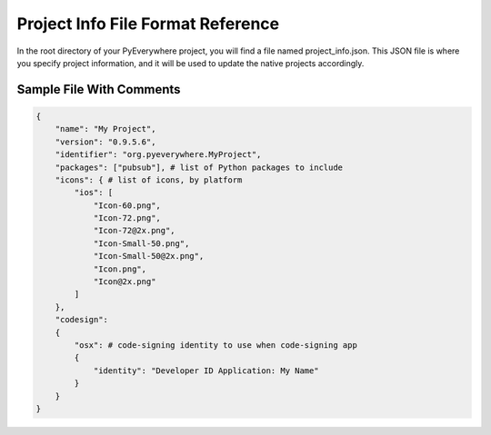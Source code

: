 Project Info File Format Reference
***********************************

In the root directory of your PyEverywhere project, you will find a file named
project_info.json. This JSON file is where you specify project information, and it will
be used to update the native projects accordingly.

Sample File With Comments
=========================

.. code-block:: javascript

    {
        "name": "My Project",
        "version": "0.9.5.6",
        "identifier": "org.pyeverywhere.MyProject",
        "packages": ["pubsub"], # list of Python packages to include
        "icons": { # list of icons, by platform
            "ios": [
                "Icon-60.png",
                "Icon-72.png",
                "Icon-72@2x.png",
                "Icon-Small-50.png",
                "Icon-Small-50@2x.png",
                "Icon.png",
                "Icon@2x.png"
            ]
        },
        "codesign":
        {
            "osx": # code-signing identity to use when code-signing app
            {
                "identity": "Developer ID Application: My Name"
            }
        }
    }
